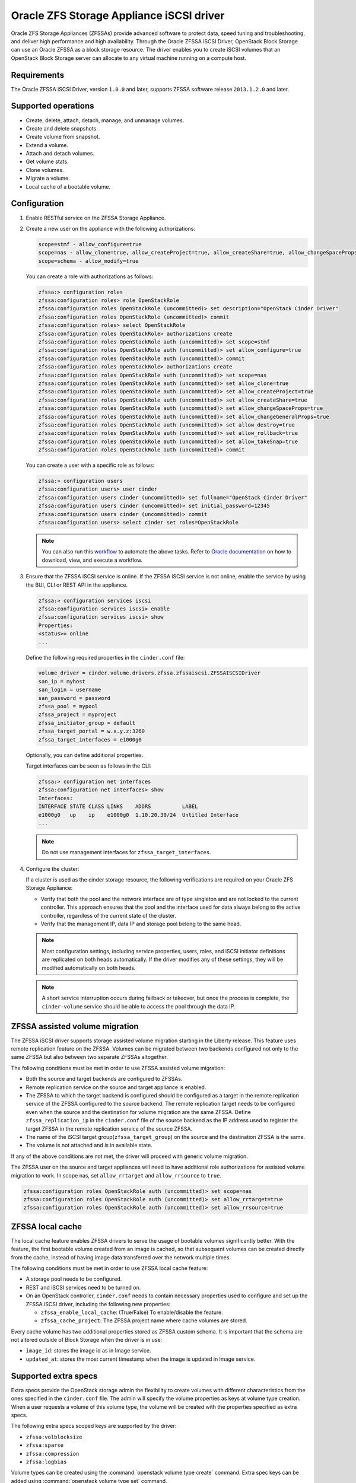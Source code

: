 =========================================
Oracle ZFS Storage Appliance iSCSI driver
=========================================

Oracle ZFS Storage Appliances (ZFSSAs) provide advanced software to
protect data, speed tuning and troubleshooting, and deliver high
performance and high availability. Through the Oracle ZFSSA iSCSI
Driver, OpenStack Block Storage can use an Oracle ZFSSA as a block
storage resource. The driver enables you to create iSCSI volumes that an
OpenStack Block Storage server can allocate to any virtual machine
running on a compute host.

Requirements
~~~~~~~~~~~~

The Oracle ZFSSA iSCSI Driver, version ``1.0.0`` and later, supports
ZFSSA software release ``2013.1.2.0`` and later.

Supported operations
~~~~~~~~~~~~~~~~~~~~

- Create, delete, attach, detach, manage, and unmanage volumes.
- Create and delete snapshots.
- Create volume from snapshot.
- Extend a volume.
- Attach and detach volumes.
- Get volume stats.
- Clone volumes.
- Migrate a volume.
- Local cache of a bootable volume.

Configuration
~~~~~~~~~~~~~

#. Enable RESTful service on the ZFSSA Storage Appliance.

#. Create a new user on the appliance with the following authorizations:

   .. code-block:: bash

      scope=stmf - allow_configure=true
      scope=nas - allow_clone=true, allow_createProject=true, allow_createShare=true, allow_changeSpaceProps=true, allow_changeGeneralProps=true, allow_destroy=true, allow_rollback=true, allow_takeSnap=true
      scope=schema - allow_modify=true

   You can create a role with authorizations as follows:

   .. code-block:: console

      zfssa:> configuration roles
      zfssa:configuration roles> role OpenStackRole
      zfssa:configuration roles OpenStackRole (uncommitted)> set description="OpenStack Cinder Driver"
      zfssa:configuration roles OpenStackRole (uncommitted)> commit
      zfssa:configuration roles> select OpenStackRole
      zfssa:configuration roles OpenStackRole> authorizations create
      zfssa:configuration roles OpenStackRole auth (uncommitted)> set scope=stmf
      zfssa:configuration roles OpenStackRole auth (uncommitted)> set allow_configure=true
      zfssa:configuration roles OpenStackRole auth (uncommitted)> commit
      zfssa:configuration roles OpenStackRole> authorizations create
      zfssa:configuration roles OpenStackRole auth (uncommitted)> set scope=nas
      zfssa:configuration roles OpenStackRole auth (uncommitted)> set allow_clone=true
      zfssa:configuration roles OpenStackRole auth (uncommitted)> set allow_createProject=true
      zfssa:configuration roles OpenStackRole auth (uncommitted)> set allow_createShare=true
      zfssa:configuration roles OpenStackRole auth (uncommitted)> set allow_changeSpaceProps=true
      zfssa:configuration roles OpenStackRole auth (uncommitted)> set allow_changeGeneralProps=true
      zfssa:configuration roles OpenStackRole auth (uncommitted)> set allow_destroy=true
      zfssa:configuration roles OpenStackRole auth (uncommitted)> set allow_rollback=true
      zfssa:configuration roles OpenStackRole auth (uncommitted)> set allow_takeSnap=true
      zfssa:configuration roles OpenStackRole auth (uncommitted)> commit

   You can create a user with a specific role as follows:

   .. code-block:: console

      zfssa:> configuration users
      zfssa:configuration users> user cinder
      zfssa:configuration users cinder (uncommitted)> set fullname="OpenStack Cinder Driver"
      zfssa:configuration users cinder (uncommitted)> set initial_password=12345
      zfssa:configuration users cinder (uncommitted)> commit
      zfssa:configuration users> select cinder set roles=OpenStackRole

   .. note::

      You can also run this `workflow
      <https://openstackci.oracle.com/openstack_docs/zfssa_cinder_workflow.akwf>`__
      to automate the above tasks.
      Refer to `Oracle documentation
      <https://docs.oracle.com/cd/E37831_01/html/E52872/godgw.html>`__
      on how to download, view, and execute a workflow.

#. Ensure that the ZFSSA iSCSI service is online. If the ZFSSA iSCSI service is
   not online, enable the service by using the BUI, CLI or REST API in the
   appliance.

   .. code-block:: console

      zfssa:> configuration services iscsi
      zfssa:configuration services iscsi> enable
      zfssa:configuration services iscsi> show
      Properties:
      <status>= online
      ...

   Define the following required properties in the ``cinder.conf`` file:

   .. code-block:: ini

      volume_driver = cinder.volume.drivers.zfssa.zfssaiscsi.ZFSSAISCSIDriver
      san_ip = myhost
      san_login = username
      san_password = password
      zfssa_pool = mypool
      zfssa_project = myproject
      zfssa_initiator_group = default
      zfssa_target_portal = w.x.y.z:3260
      zfssa_target_interfaces = e1000g0

   Optionally, you can define additional properties.

   Target interfaces can be seen as follows in the CLI:

   .. code-block:: console

      zfssa:> configuration net interfaces
      zfssa:configuration net interfaces> show
      Interfaces:
      INTERFACE STATE CLASS LINKS    ADDRS          LABEL
      e1000g0   up    ip    e1000g0  1.10.20.30/24  Untitled Interface
      ...

   .. note::

      Do not use management interfaces for ``zfssa_target_interfaces``.

#. Configure the cluster:

   If a cluster is used as the cinder storage resource, the following
   verifications are required on your Oracle ZFS Storage Appliance:

   - Verify that both the pool and the network interface are of type
     singleton and are not locked to the current controller. This
     approach ensures that the pool and the interface used for data
     always belong to the active controller, regardless of the current
     state of the cluster.

   - Verify that the management IP, data IP and storage pool belong to
     the same head.

   .. note::

      Most configuration settings, including service properties, users, roles,
      and iSCSI initiator definitions are replicated on both heads
      automatically. If the driver modifies any of these settings, they will be
      modified automatically on both heads.

   .. note::

      A short service interruption occurs during failback or takeover,
      but once the process is complete, the ``cinder-volume`` service should be able
      to access the pool through the data IP.

ZFSSA assisted volume migration
~~~~~~~~~~~~~~~~~~~~~~~~~~~~~~~

The ZFSSA iSCSI driver supports storage assisted volume migration
starting in the Liberty release. This feature uses remote replication
feature on the ZFSSA. Volumes can be migrated between two backends
configured not only to the same ZFSSA but also between two separate
ZFSSAs altogether.

The following conditions must be met in order to use ZFSSA assisted
volume migration:

- Both the source and target backends are configured to ZFSSAs.

- Remote replication service on the source and target appliance is enabled.

- The ZFSSA to which the target backend is configured should be configured as a
  target in the remote replication service of the ZFSSA configured to the
  source backend. The remote replication target needs to be configured even
  when the source and the destination for volume migration are the same ZFSSA.
  Define ``zfssa_replication_ip`` in the ``cinder.conf`` file of the source
  backend as the IP address used to register the target ZFSSA in the remote
  replication service of the source ZFSSA.

- The name of the iSCSI target group(``zfssa_target_group``) on the source and
  the destination ZFSSA is the same.

- The volume is not attached and is in available state.

If any of the above conditions are not met, the driver will proceed with
generic volume migration.

The ZFSSA user on the source and target appliances will need to have
additional role authorizations for assisted volume migration to work. In
scope nas, set ``allow_rrtarget`` and ``allow_rrsource`` to ``true``.

.. code-block:: console

   zfssa:configuration roles OpenStackRole auth (uncommitted)> set scope=nas
   zfssa:configuration roles OpenStackRole auth (uncommitted)> set allow_rrtarget=true
   zfssa:configuration roles OpenStackRole auth (uncommitted)> set allow_rrsource=true

ZFSSA local cache
~~~~~~~~~~~~~~~~~

The local cache feature enables ZFSSA drivers to serve the usage of bootable
volumes significantly better. With the feature, the first bootable volume
created from an image is cached, so that subsequent volumes can be created
directly from the cache, instead of having image data transferred over the
network multiple times.

The following conditions must be met in order to use ZFSSA local cache feature:

- A storage pool needs to be configured.

- REST and iSCSI services need to be turned on.

- On an OpenStack controller, ``cinder.conf`` needs to contain necessary
  properties used to configure and set up the ZFSSA iSCSI driver, including the
  following new properties:

  - ``zfssa_enable_local_cache``: (True/False) To enable/disable the feature.

  - ``zfssa_cache_project``: The ZFSSA project name where cache volumes are
    stored.

Every cache volume has two additional properties stored as ZFSSA custom
schema. It is important that the schema are not altered outside of Block
Storage when the driver is in use:

- ``image_id``: stores the image id as in Image service.

- ``updated_at``: stores the most current timestamp when the image is updated
  in Image service.

Supported extra specs
~~~~~~~~~~~~~~~~~~~~~

Extra specs provide the OpenStack storage admin the flexibility to create
volumes with different characteristics from the ones specified in the
``cinder.conf`` file. The admin will specify the volume properties as keys
at volume type creation. When a user requests a volume of this volume type,
the volume will be created with the properties specified as extra specs.

The following extra specs scoped keys are supported by the driver:

-  ``zfssa:volblocksize``

-  ``zfssa:sparse``

-  ``zfssa:compression``

-  ``zfssa:logbias``

Volume types can be created using the :command:`openstack volume type create`
command.
Extra spec keys can be added using :command:`openstack volume type set`
command.

Driver options
~~~~~~~~~~~~~~

The Oracle ZFSSA iSCSI Driver supports these options:

.. config-table::
   :config-target: ZFS Storage Appliance iSCSI

   cinder.volume.drivers.zfssa.zfssaiscsi
